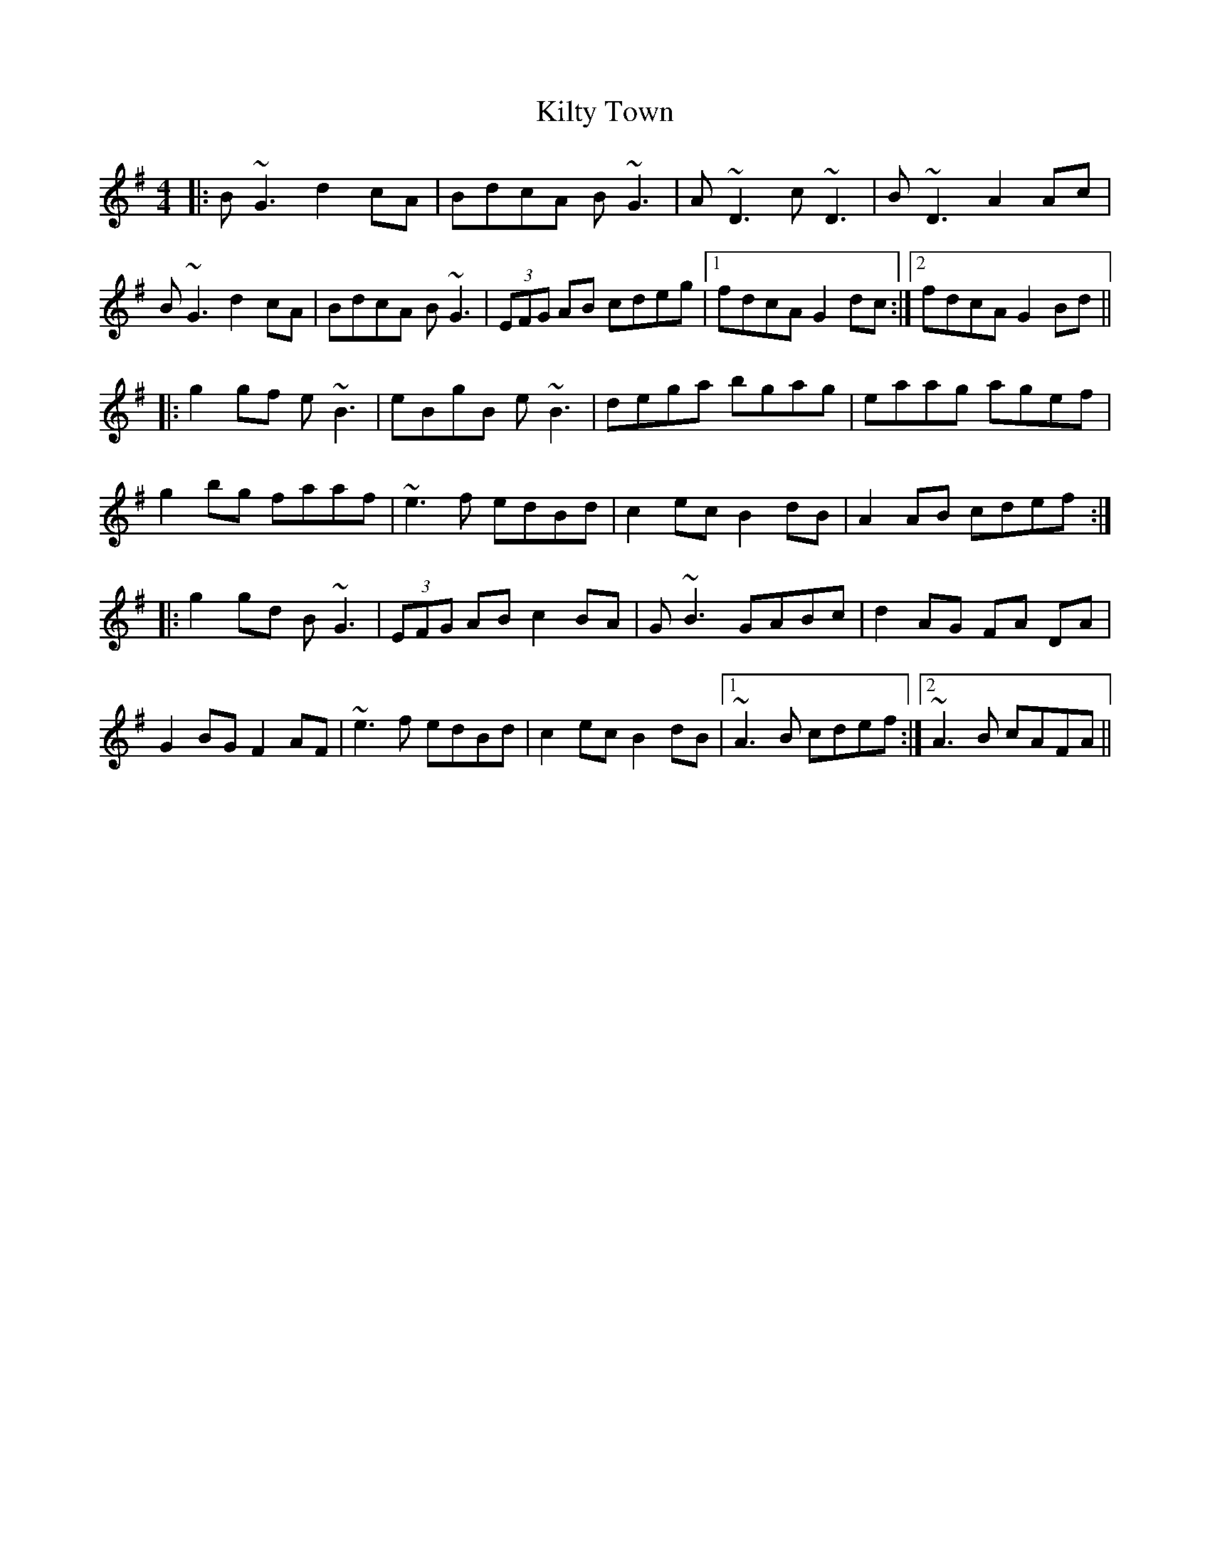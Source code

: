 X: 21701
T: Kilty Town
R: reel
M: 4/4
K: Gmajor
|:B ~G3 d2cA|BdcA B~G3|A ~D3 c ~D3|B~D3A2Ac|
B ~G3 d2 cA|BdcA B ~G3|(3EFG AB cdeg|1 fdcA G2 dc:|2 fdcA G2 Bd||
|:g2 gf e~B3|eBgB e ~B3|dega bgag|eaag agef|
g2 bg faaf|~e3f edBd|c2 ec B2 dB|A2 AB cdef:|
|:g2 gd B ~G3|(3EFG AB c2BA|G ~B3 GABc|d2 AG FA DA|
G2 BG F2 AF|~e3f edBd|c2 ec B2 dB|1 ~A3 B cdef:|2 ~A3 B cAFA||

